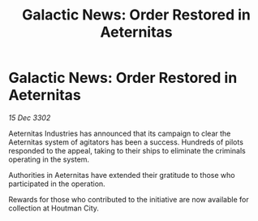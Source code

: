 :PROPERTIES:
:ID:       520b264c-836b-4268-812d-a277ed1367fe
:END:
#+title: Galactic News: Order Restored in Aeternitas
#+filetags: :galnet:

* Galactic News: Order Restored in Aeternitas

/15 Dec 3302/

Aeternitas Industries has announced that its campaign to clear the Aeternitas system of agitators has been a success. Hundreds of pilots responded to the appeal, taking to their ships to eliminate the criminals operating in the system. 

Authorities in Aeternitas have extended their gratitude to those who participated in the operation. 

Rewards for those who contributed to the initiative are now available for collection at Houtman City.
